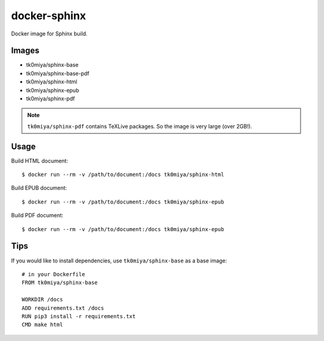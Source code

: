 docker-sphinx
=============

Docker image for Sphinx build.

Images
------

* tk0miya/sphinx-base
* tk0miya/sphinx-base-pdf
* tk0miya/sphinx-html
* tk0miya/sphinx-epub
* tk0miya/sphinx-pdf

.. note:: ``tk0miya/sphinx-pdf`` contains TeXLive packages. So the image is very large (over 2GB!).

Usage
-----

Build HTML document::

  $ docker run --rm -v /path/to/document:/docs tk0miya/sphinx-html

Build EPUB document::

  $ docker run --rm -v /path/to/document:/docs tk0miya/sphinx-epub

Build PDF document::

  $ docker run --rm -v /path/to/document:/docs tk0miya/sphinx-epub

Tips
----

If you would like to install dependencies, use ``tk0miya/sphinx-base`` as a base image::

  # in your Dockerfile
  FROM tk0miya/sphinx-base

  WORKDIR /docs
  ADD requirements.txt /docs
  RUN pip3 install -r requirements.txt
  CMD make html
